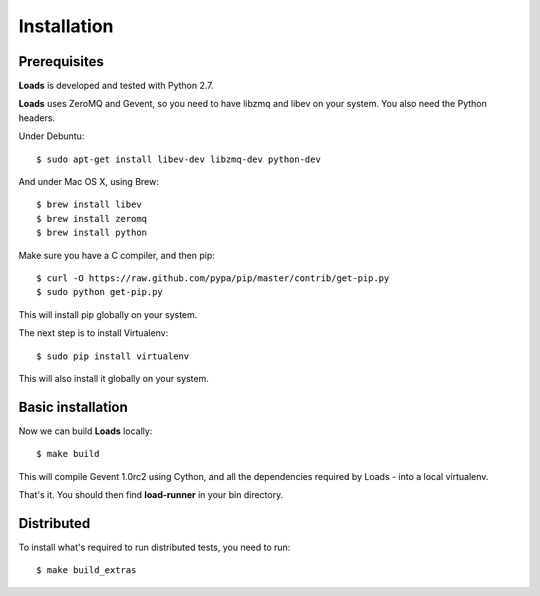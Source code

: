 .. _installation:

Installation
============

Prerequisites
-------------

**Loads** is developed and tested with Python 2.7.

**Loads** uses ZeroMQ and Gevent, so you need to have libzmq and libev on
your system. You also need the Python headers.

Under Debuntu::

    $ sudo apt-get install libev-dev libzmq-dev python-dev

And under Mac OS X, using Brew::

    $ brew install libev
    $ brew install zeromq
    $ brew install python

Make sure you have a C compiler, and then pip::

    $ curl -O https://raw.github.com/pypa/pip/master/contrib/get-pip.py
    $ sudo python get-pip.py

This will install pip globally on your system.

The next step is to install Virtualenv::

    $ sudo pip install virtualenv

This will also install it globally on your system.


Basic installation
------------------

Now we can build **Loads** locally::


    $ make build

This will compile Gevent 1.0rc2 using Cython, and all the dependencies
required by Loads - into a local virtualenv.

That's it. You should then find **load-runner** in your bin directory.

Distributed
-----------

To install what's required to run distributed tests, you need to
run::

    $ make build_extras

